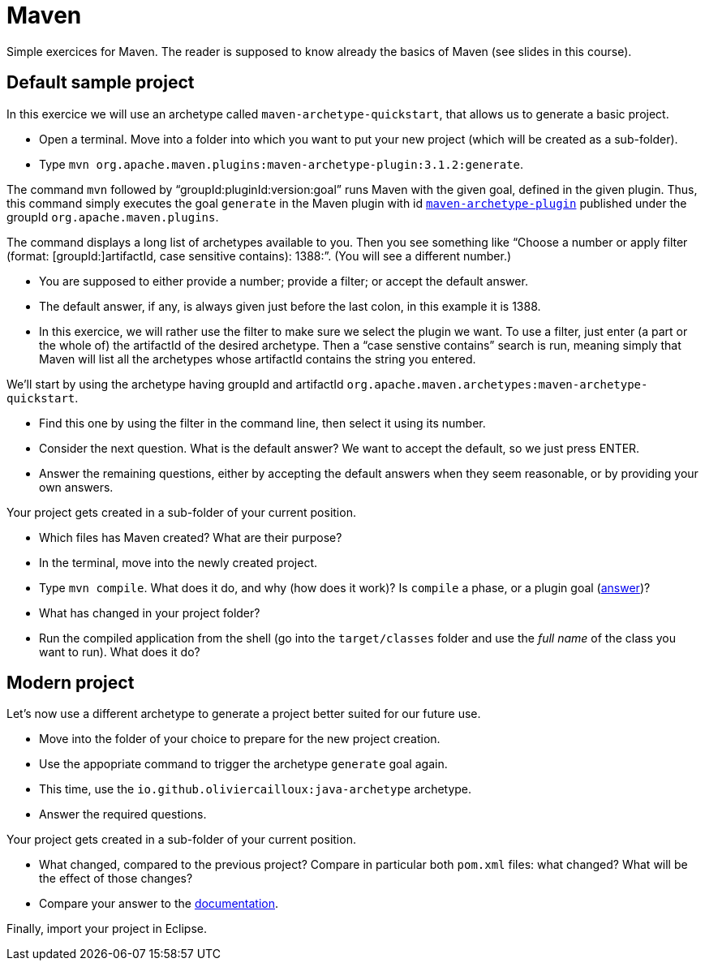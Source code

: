 = Maven
:sectanchors:
//works around awesome_bot bug that used to be published at github.com/dkhamsing/awesome_bot/issues/182.
:emptyattribute:

Simple exercices for Maven. The reader is supposed to know already the basics of Maven (see slides in this course).

== Default sample project
In this exercice we will use an archetype called `maven-archetype-quickstart`, that allows us to generate a basic project.

* Open a terminal. Move into a folder into which you want to put your new project (which will be created as a sub-folder).
* Type `mvn org.apache.maven.plugins:maven-archetype-plugin:3.1.2:generate`. 

The command `mvn` followed by “groupId:pluginId:version:goal” runs Maven with the given goal, defined in the given plugin.
Thus, this command simply executes the goal `generate` in the Maven plugin with id https://search.maven.org/artifact/org.apache.maven.plugins/maven-archetype-plugin[`maven-archetype-plugin`] published under the groupId `org.apache.maven.plugins`.

The command displays a long list of archetypes available to you. Then you see something like “Choose a number or apply filter (format: [groupId:]artifactId, case sensitive contains): 1388:”. (You will see a different number.)

* You are supposed to either provide a number; provide a filter; or accept the default answer.
* The default answer, if any, is always given just before the last colon, in this example it is 1388.
* In this exercice, we will rather use the filter to make sure we select the plugin we want. To use a filter, just enter (a part or the whole of) the artifactId of the desired archetype. Then a “case senstive contains” search is run, meaning simply that Maven will list all the archetypes whose artifactId contains the string you entered.

We’ll start by using the archetype having groupId and artifactId `org.apache.maven.archetypes:maven-archetype-quickstart`.

* Find this one by using the filter in the command line, then select it using its number.
* Consider the next question. What is the default answer? We want to accept the default, so we just press ENTER.
* Answer the remaining questions, either by accepting the default answers when they seem reasonable, or by providing your own answers.

Your project gets created in a sub-folder of your current position.

* Which files has Maven created? What are their purpose?
* In the terminal, move into the newly created project.
* Type `mvn compile`. What does it do, and why (how does it work)? Is `compile` a phase, or a plugin goal (http://maven.apache.org/guides/introduction/introduction-to-the-lifecycle.html#Lifecycle_Reference{emptyattribute}[answer])?
* What has changed in your project folder?
* Run the compiled application from the shell (go into the `target/classes` folder and use the _full name_ of the class you want to run). What does it do?

== Modern project
Let’s now use a different archetype to generate a project better suited for our future use.

* Move into the folder of your choice to prepare for the new project creation.
* Use the appopriate command to trigger the archetype `generate` goal again.
* This time, use the `io.github.oliviercailloux:java-archetype` archetype.
* Answer the required questions.

Your project gets created in a sub-folder of your current position.

* What changed, compared to the previous project? Compare in particular both `pom.xml` files: what changed? What will be the effect of those changes?
* Compare your answer to the https://github.com/oliviercailloux/java-archetype[documentation].

Finally, import your project in Eclipse.

